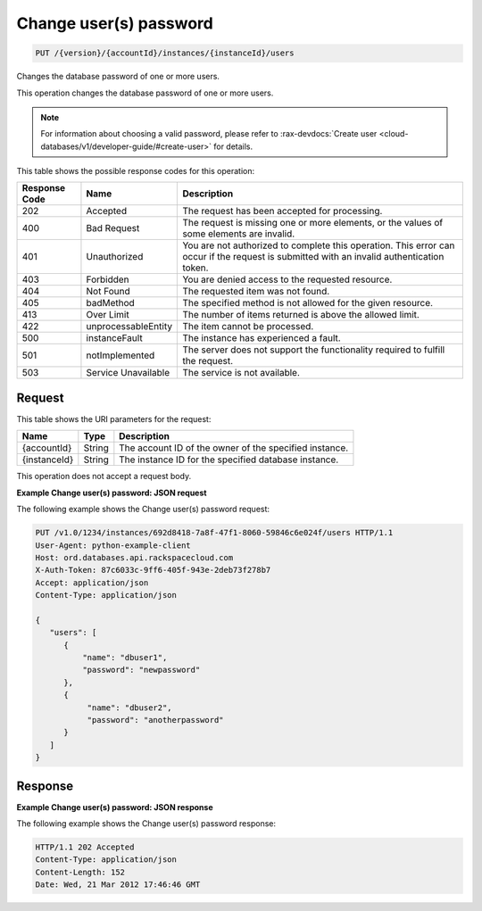 
.. THIS OUTPUT IS GENERATED FROM THE WADL. DO NOT EDIT.

.. _put-change-user(s)-password-version-accountid-instances-instanceid-users:

Change user(s) password
^^^^^^^^^^^^^^^^^^^^^^^^^^^^^^^^^^^^^^^^^^^^^^^^^^^^^^^^^^^^^^^^^^^^^^^^^^^^^^^^

.. code::

    PUT /{version}/{accountId}/instances/{instanceId}/users

Changes the database password of one or more users.

This operation changes the database password of one or more users. 

.. note::
   For information about choosing a valid password, please refer to :rax-devdocs:`Create user <cloud-databases/v1/developer-guide/#create-user>` for details.
   
   



This table shows the possible response codes for this operation:


+--------------------------+-------------------------+-------------------------+
|Response Code             |Name                     |Description              |
+==========================+=========================+=========================+
|202                       |Accepted                 |The request has been     |
|                          |                         |accepted for processing. |
+--------------------------+-------------------------+-------------------------+
|400                       |Bad Request              |The request is missing   |
|                          |                         |one or more elements, or |
|                          |                         |the values of some       |
|                          |                         |elements are invalid.    |
+--------------------------+-------------------------+-------------------------+
|401                       |Unauthorized             |You are not authorized   |
|                          |                         |to complete this         |
|                          |                         |operation. This error    |
|                          |                         |can occur if the request |
|                          |                         |is submitted with an     |
|                          |                         |invalid authentication   |
|                          |                         |token.                   |
+--------------------------+-------------------------+-------------------------+
|403                       |Forbidden                |You are denied access to |
|                          |                         |the requested resource.  |
+--------------------------+-------------------------+-------------------------+
|404                       |Not Found                |The requested item was   |
|                          |                         |not found.               |
+--------------------------+-------------------------+-------------------------+
|405                       |badMethod                |The specified method is  |
|                          |                         |not allowed for the      |
|                          |                         |given resource.          |
+--------------------------+-------------------------+-------------------------+
|413                       |Over Limit               |The number of items      |
|                          |                         |returned is above the    |
|                          |                         |allowed limit.           |
+--------------------------+-------------------------+-------------------------+
|422                       |unprocessableEntity      |The item cannot be       |
|                          |                         |processed.               |
+--------------------------+-------------------------+-------------------------+
|500                       |instanceFault            |The instance has         |
|                          |                         |experienced a fault.     |
+--------------------------+-------------------------+-------------------------+
|501                       |notImplemented           |The server does not      |
|                          |                         |support the              |
|                          |                         |functionality required   |
|                          |                         |to fulfill the request.  |
+--------------------------+-------------------------+-------------------------+
|503                       |Service Unavailable      |The service is not       |
|                          |                         |available.               |
+--------------------------+-------------------------+-------------------------+


Request
""""""""""""""""




This table shows the URI parameters for the request:

+--------------------------+-------------------------+-------------------------+
|Name                      |Type                     |Description              |
+==========================+=========================+=========================+
|{accountId}               |String                   |The account ID of the    |
|                          |                         |owner of the specified   |
|                          |                         |instance.                |
+--------------------------+-------------------------+-------------------------+
|{instanceId}              |String                   |The instance ID for the  |
|                          |                         |specified database       |
|                          |                         |instance.                |
+--------------------------+-------------------------+-------------------------+





This operation does not accept a request body.




**Example Change user(s) password: JSON request**


The following example shows the Change user(s) password request:

.. code::

   PUT /v1.0/1234/instances/692d8418-7a8f-47f1-8060-59846c6e024f/users HTTP/1.1
   User-Agent: python-example-client
   Host: ord.databases.api.rackspacecloud.com
   X-Auth-Token: 87c6033c-9ff6-405f-943e-2deb73f278b7
   Accept: application/json
   Content-Type: application/json
   
   {
      "users": [
         {
             "name": "dbuser1",
             "password": "newpassword"
         },
         {
              "name": "dbuser2",
              "password": "anotherpassword"
         }
      ]
   }
   





Response
""""""""""""""""










**Example Change user(s) password: JSON response**


The following example shows the Change user(s) password response:

.. code::

   HTTP/1.1 202 Accepted
   Content-Type: application/json
   Content-Length: 152
   Date: Wed, 21 Mar 2012 17:46:46 GMT
   
   




